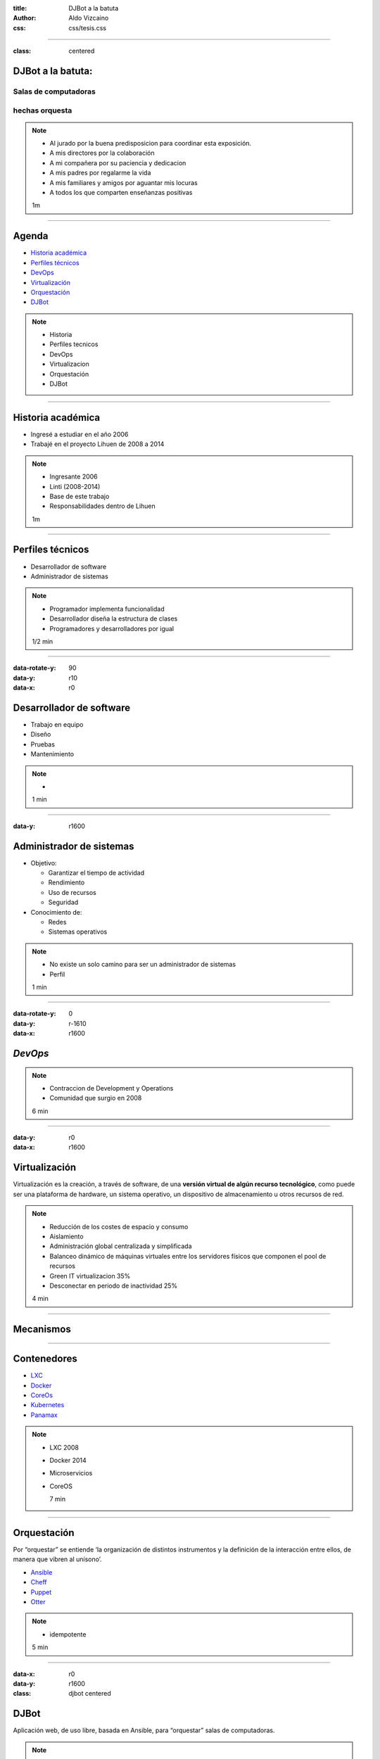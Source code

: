 :title: DJBot a la batuta
:author: Aldo Vizcaino
:css: css/tesis.css

----

:class: centered

DJBot a la batuta:
==================

Salas de computadoras
---------------------

hechas orquesta
---------------


.. image:: ./img/unlp_escudo.png


.. note::

   - Al jurado por la buena predisposicion para coordinar esta exposición.
   - A mis directores por la colaboración
   - A mi compañera por su paciencia y dedicacion
   - A mis padres por regalarme la vida
   - A mis familiares y amigos por aguantar mis locuras
   - A todos los que comparten enseñanzas positivas
   
   1m
	   
----

Agenda
======

* `Historia académica`_
* `Perfiles técnicos`_
* DevOps_
* Virtualización_
* Orquestación_
* DJBot_

.. _`Historia académica`: ./index.html#/step-3
.. _`Perfiles técnicos`: ./index.html#/step-4
.. _DevOps: ./index.html#/step-5
.. _Virtualización: ./index.html#/step-6
.. _Orquestación: ./index.html#/step-7
.. _DJBot: ./index.html#/step-8


.. note::
   - Historia
   - Perfiles tecnicos
   - DevOps
   - Virtualizacion
   - Orquestación
   - DJBot
   
----

Historia académica
==================

- Ingresé a estudiar en el año 2006
- Trabajé en el proyecto Lihuen de 2008 a 2014

.. note::
   - Ingresante 2006
   - Linti (2008-2014)
   - Base de este trabajo
   - Responsabilidades dentro de Lihuen

   1m
     
----

Perfiles técnicos
=================

* Desarrollador de software
* Administrador de sistemas

.. note::
   - Programador implementa funcionalidad
   - Desarrollador diseña la estructura de clases 
   - Programadores y desarrolladores por igual

   1/2 min

  
----

:data-rotate-y: 90
:data-y: r10
:data-x: r0

Desarrollador de software
=========================

- Trabajo en equipo
- Diseño
- Pruebas
- Mantenimiento


.. note::
   - 

   1 min

  
----

:data-y: r1600


Administrador de sistemas
=========================

- Objetivo:

  * Garantizar el tiempo de actividad

  * Rendimiento

  * Uso de recursos

  * Seguridad

- Conocimiento de:
  
  * Redes
    
  * Sistemas operativos



.. note::
   - No existe un solo camino para ser un administrador de sistemas
   - Perfil 

   1 min

    
----

:data-rotate-y: 0
:data-y: r-1610
:data-x: r1600
   
*DevOps*
========

.. image:: img/devops.png
   :width: 800
   :height: 600
   :target: http://blog.rackspace.com/what-do-chef-and-devops-mean-to-rackspace-find-out-at-chefconf/
	      

.. note::
   - Contraccion de Development y Operations
   - Comunidad que surgio en 2008

   6 min

----

:data-y: r0
:data-x: r1600

Virtualización
==============

Virtualización es la creación, a través de software, de una **versión virtual de algún recurso tecnológico**, como puede ser una plataforma de hardware, un sistema operativo, un dispositivo de almacenamiento u otros recursos de red.

.. note::
   - Reducción de los costes de espacio y consumo
   - Aislamiento
   - Administración global centralizada y simplificada
   - Balanceo dinámico de máquinas virtuales entre los servidores físicos que componen el pool de recursos
   - Green IT virtualizacion 35%
   - Desconectar en periodo de inactividad 25%
   
   4 min

----

Mecanismos
==========

.. image:: img/maquinas-virtuales-660x595.jpg
  :width: 900px


----

Contenedores
============

- LXC_
- Docker_
- CoreOs_  
- Kubernetes_
- Panamax_

.. _LXC: https://linuxcontainers.org/
.. _Docker: https://www.docker.com/
.. _CoreOS: https://coreos.com/
.. _Kubernetes: http://kubernetes.io/
.. _Panamax: http://panamax.io/


  
.. note::
   - LXC 2008
   - Docker 2014
   - Microservicios     
   - CoreOS
     
     7 min

----

Orquestación
============

Por “orquestar” se entiende ‘la organización de distintos instrumentos y la definición de la interacción entre ellos, de manera que vibren al unísono’.

- Ansible_
- Cheff_
- Puppet_
- Otter_

.. _Ansible: https://www.ansible.com/
.. _Cheff: https://www.chef.io/chef/
.. _Puppet: https://puppet.com/
.. _Otter: http://inedo.com/otter

.. note::
   - idempotente
     
   5 min

----

:data-x: r0
:data-y: r1600	 
:class: djbot centered


DJBot
=====
	
.. image:: ./img/batuta.gif

Aplicación web, de uso libre, basada en Ansible, para “orquestar” salas de computadoras.
	   
.. note::
   * Facil instalacion
   * Facil uso
     
   5 min

----

:class: centered

Composición
===========

.. image:: ./img/tecnologias.jpg
   
.. note::
   - integracion de componentes
   - Ansible
   - SQLAlchemy
   - Flask
   - React

   5 min

----

Métodos de conexión
===================

- HTTPS
- SSH

  * Redireccionamiento de puertos

- Consideración a futuro

  * `Autenticación descentralizada mediante criptografía asimétrica`_, propuesta por Benencia, Raúl 
    

.. _`Autenticación descentralizada mediante criptografía asimétrica`: http://sedici.unlp.edu.ar/handle/10915/47080
    
.. note::
   

   
   5 min

----

Utilización
===========


.. note::
   10 min


----

:data-x: r-2500
:data-y: r-3000
:data-scale: 10
:data-rotate-z: 0
:data-rotate-x: 0
:data-rotate-y: 0
:data-z: 0



¿Preguntas?
===========

.. note::
   duracion total: 50m
